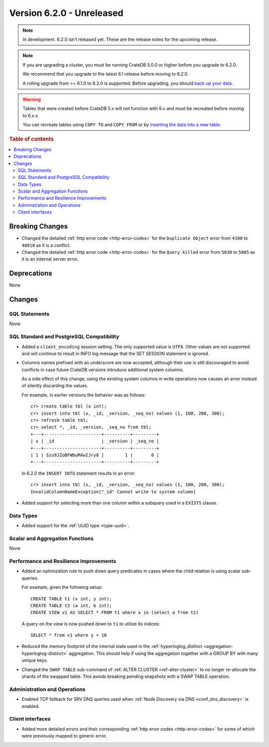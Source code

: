 .. _version_6.2.0:

==========================
Version 6.2.0 - Unreleased
==========================


.. comment 1. Remove the " - Unreleased" from the header above and adjust the ==
.. comment 2. Remove the NOTE below and replace with: "Released on 20XX-XX-XX."
.. comment    (without a NOTE entry, simply starting from col 1 of the line)
.. NOTE::

    In development. 6.2.0 isn't released yet. These are the release notes for
    the upcoming release.

.. NOTE::

    If you are upgrading a cluster, you must be running CrateDB 5.0.0 or higher
    before you upgrade to 6.2.0.

    We recommend that you upgrade to the latest 6.1 release before moving to
    6.2.0.

    A rolling upgrade from >= 6.1.0 to 6.2.0 is supported.
    Before upgrading, you should `back up your data`_.

.. WARNING::

    Tables that were created before CrateDB 5.x will not function with 6.x
    and must be recreated before moving to 6.x.x.

    You can recreate tables using ``COPY TO`` and ``COPY FROM`` or by
    `inserting the data into a new table`_.

.. _back up your data: https://cratedb.com/docs/crate/reference/en/latest/admin/snapshots.html
.. _inserting the data into a new table: https://cratedb.com/docs/crate/reference/en/latest/admin/system-information.html#tables-need-to-be-recreated

.. rubric:: Table of contents

.. contents::
   :local:

.. _version_6.2.0_breaking_changes:

Breaking Changes
================

- Changed the detailed :ref:`http error code <http-error-codes>` for the
  ``Duplicate Object`` error from ``4100`` to ``40910`` as it is a conflict.

- Changed the detailed :ref:`http error code <http-error-codes>` for the
  ``Query killed`` error from ``5030`` to ``5005`` as it is an internal server
  error.

Deprecations
============

None


Changes
=======

SQL Statements
--------------

None

SQL Standard and PostgreSQL Compatibility
-----------------------------------------

- Added a ``client_encoding`` session setting. The only supported value is
  ``UTF8``. Other values are not supported and will continue to result in INFO
  log message that the SET SESSION statement is ignored.

- Columns names prefixed with an underscore are now accepted, although their use
  is still discouraged to avoid conflicts in case future CrateDB versions
  introduce additional system columns.

  As a side effect of this change, using the existing system columns in write
  operations now causes an error instead of silently discarding the values.

  For example, in earlier versions the behavior was as follows::

      cr> create table tbl (x int);
      cr> insert into tbl (x, _id, _version, _seq_no) values (1, 100, 200, 300);
      cr> refresh table tbl;
      cr> select *, _id, _version, _seq_no from tbl;
      +---+----------------------+----------+---------+
      | x | _id                  | _version | _seq_no |
      +---+----------------------+----------+---------+
      | 1 | Szu9JZoBFWbuMAwIJry8 |        1 |       0 |
      +---+----------------------+----------+---------+

  In 6.2.0 the ``INSERT INTO`` statement results in an error::

      cr> insert into tbl (x, _id, _version, _seq_no) values (1, 100, 200, 300);
      InvalidColumnNameException["_id" Cannot write to system column]

- Added support for selecting more than one column within a subquery used in a
  ``EXISTS`` clause.

Data Types
----------

- Added support for the :ref:`UUID type <type-uuid>`.


Scalar and Aggregation Functions
--------------------------------

None

Performance and Resilience Improvements
---------------------------------------

- Added an optimization rule to push down query predicates in cases where the
  child relation is using scalar sub-queries.

  For example, given the following setup::

    CREATE TABLE t1 (x int, y int);
    CREATE TABLE t2 (a int, b int);
    CREATE VIEW v1 AS SELECT * FROM t1 where x in (select a from t2)

  A query on the view is now pushed down to ``t1`` to utilize its indices::

    SELECT * from v1 where y = 10

- Reduced the memory footprint of the internal state used in the
  :ref:`hyperloglog_distinct <aggregation-hyperloglog-distinct>` aggregation.
  This should help if using the aggregation together with a GROUP BY with many
  unique keys.

- Changed the ``SWAP TABLE`` sub-command of :ref:`ALTER CLUSTER
  <ref-alter-cluster>` to no longer re-allocate the shards of the swapped table.
  This avoids breaking pending snapshots with a SWAP TABLE operation.

Administration and Operations
-----------------------------

- Enabled TCP fallback for SRV DNS queries used when
  :ref:`Node Discovery via DNS <conf_dns_discovery>` is enabled.

Client interfaces
-----------------

- Added more detailed errors and their corresponding
  :ref:`http error codes <http-error-codes>` for some of which were previously
  mapped to generic error.
